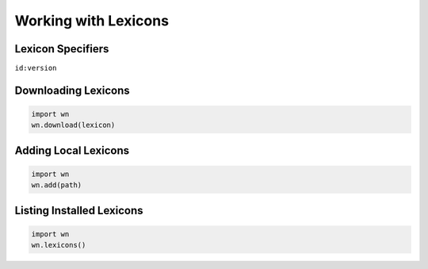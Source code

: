 Working with Lexicons
=====================

Lexicon Specifiers
------------------

``id:version``

Downloading Lexicons
--------------------

.. code-block:: python

   import wn
   wn.download(lexicon)

Adding Local Lexicons
---------------------

.. code-block:: python

   import wn
   wn.add(path)

Listing Installed Lexicons
--------------------------

.. code-block:: python

   import wn
   wn.lexicons()
